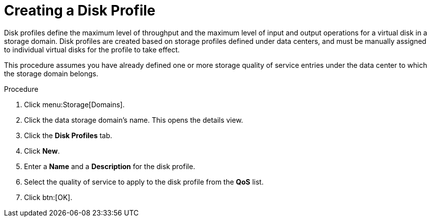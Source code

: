 :_content-type: PROCEDURE
[id="Creating_a_Disk_Profile"]
= Creating a Disk Profile

Disk profiles define the maximum level of throughput and the maximum level of input and output operations for a virtual disk in a storage domain. Disk profiles are created based on storage profiles defined under data centers, and must be manually assigned to individual virtual disks for the profile to take effect.

This procedure assumes you have already defined one or more storage quality of service entries under the data center to which the storage domain belongs.

.Procedure

. Click menu:Storage[Domains].
. Click the data storage domain's name. This opens the details view.
. Click the *Disk Profiles* tab.
. Click *New*.
. Enter a *Name* and a *Description* for the disk profile.
. Select the quality of service to apply to the disk profile from the *QoS* list.
. Click btn:[OK].
